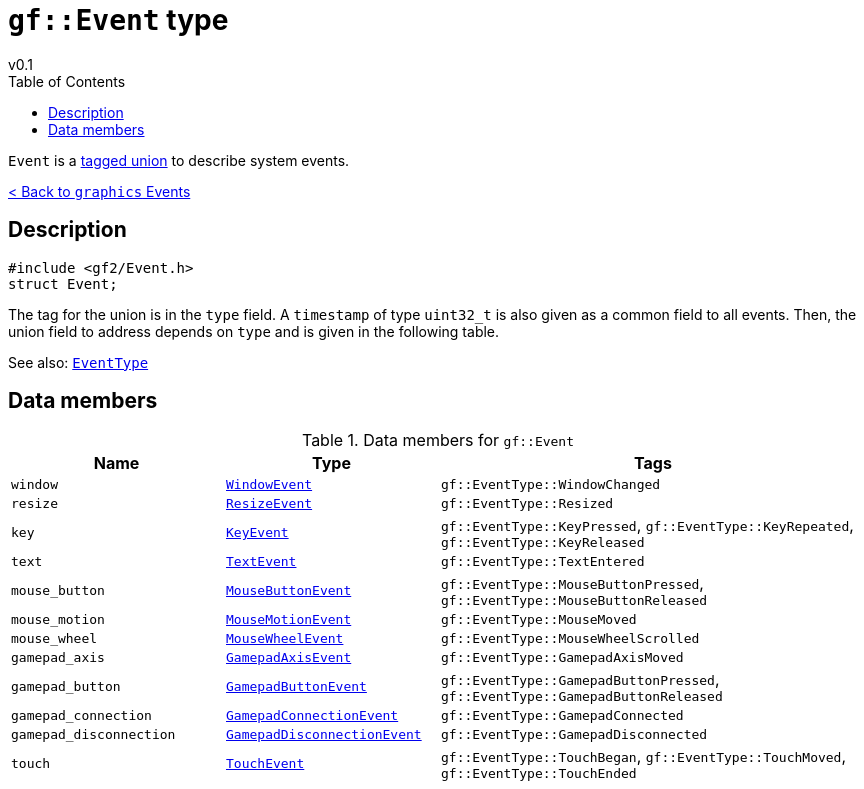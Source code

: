 = `gf::Event` type
v0.1
:toc: right
:toclevels: 2
:homepage: https://gamedevframework.github.io/
:stem: latexmath
:source-highlighter: rouge
:source-language: c++
:rouge-style: thankful_eyes
:sectanchors:
:xrefstyle: full
:nofooter:
:docinfo: shared-head
:icons: font

`Event` is a link:https://en.wikipedia.org/wiki/Tagged_union[tagged union] to describe system events.

xref:graphics_events.adoc[< Back to `graphics` Events]

== Description

[source]
----
#include <gf2/Event.h>
struct Event;
----

The tag for the union is in the `type` field. A `timestamp` of type `uint32_t` is also given as a common field to all events. Then, the union field to address depends on `type` and is given in the following table.

See also: xref:EventType.adoc[`EventType`]

== Data members

.Data members for `gf::Event`
[cols="1,1,2"]
|===
| Name | Type | Tags

| `window`
| xref:graphics_events.adoc#_window_event[`WindowEvent`]
| `gf::EventType::WindowChanged`

| `resize`
| xref:graphics_events.adoc#_key_event[`ResizeEvent`]
| `gf::EventType::Resized`

| `key`
| xref:graphics_events.adoc#_key_event[`KeyEvent`]
| `gf::EventType::KeyPressed`, `gf::EventType::KeyRepeated`, `gf::EventType::KeyReleased`

| `text`
| xref:graphics_events.adoc#_text_event[`TextEvent`]
| `gf::EventType::TextEntered`

| `mouse_button`
| xref:graphics_events.adoc#_mouse_button_event[`MouseButtonEvent`]
| `gf::EventType::MouseButtonPressed`, `gf::EventType::MouseButtonReleased`

| `mouse_motion`
| xref:graphics_events.adoc#_mouse_motion_event[`MouseMotionEvent`]
| `gf::EventType::MouseMoved`

| `mouse_wheel`
| xref:graphics_events.adoc#_mouse_wheel_event[`MouseWheelEvent`]
| `gf::EventType::MouseWheelScrolled`

| `gamepad_axis`
| xref:graphics_events.adoc#_gamepad_axis_event[`GamepadAxisEvent`]
| `gf::EventType::GamepadAxisMoved`

| `gamepad_button`
| xref:graphics_events.adoc#_gamepad_button_event[`GamepadButtonEvent`]
| `gf::EventType::GamepadButtonPressed`, `gf::EventType::GamepadButtonReleased`

| `gamepad_connection`
| xref:graphics_events.adoc#_gamepad_connection_event[`GamepadConnectionEvent`]
| `gf::EventType::GamepadConnected`

| `gamepad_disconnection`
| xref:graphics_events.adoc#_gamepad_disconnection_event[`GamepadDisconnectionEvent`]
| `gf::EventType::GamepadDisconnected`

| `touch`
| xref:graphics_events.adoc#_touch_event[`TouchEvent`]
| `gf::EventType::TouchBegan`, `gf::EventType::TouchMoved`, `gf::EventType::TouchEnded`
|===
